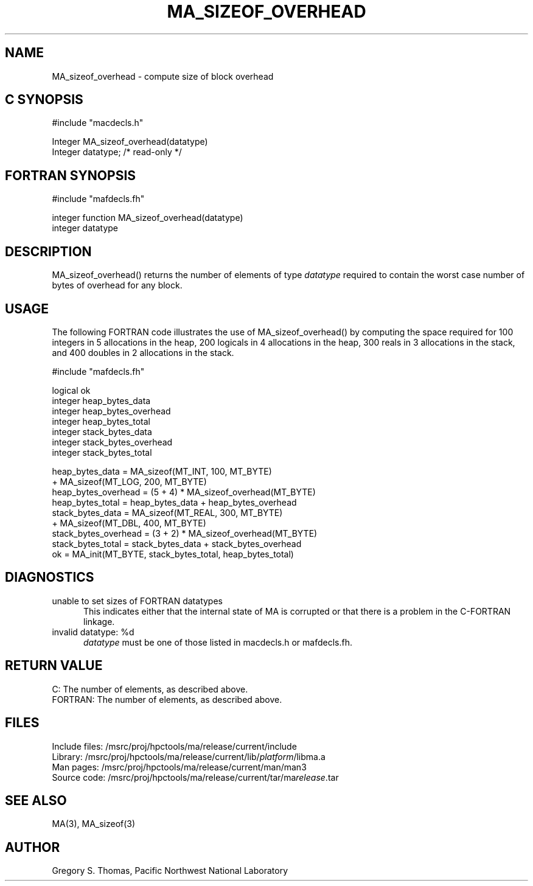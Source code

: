 .TH MA_SIZEOF_OVERHEAD 3 "20 February 1997" "MA Release 1.8" "MA LIBRARY ROUTINES"
.SH NAME
MA_sizeof_overhead -
compute size of block overhead
.SH "C SYNOPSIS"
.nf
#include "macdecls.h"

Integer MA_sizeof_overhead(datatype)
    Integer     datatype;       /* read-only */
.fi
.SH "FORTRAN SYNOPSIS"
.nf
#include "mafdecls.fh"

integer function MA_sizeof_overhead(datatype)
    integer     datatype
.fi
.SH DESCRIPTION
MA_sizeof_overhead() returns the number of elements of type
.I datatype
required to contain the worst case number of bytes of overhead for any block.
.SH USAGE
The following FORTRAN code illustrates the use of MA_sizeof_overhead()
by computing the space required for
100 integers in 5 allocations in the heap,
200 logicals in 4 allocations in the heap,
300 reals in 3 allocations in the stack,
and 400 doubles in 2 allocations in the stack.

.nf
#include "mafdecls.fh"

    logical ok
    integer heap_bytes_data
    integer heap_bytes_overhead
    integer heap_bytes_total
    integer stack_bytes_data
    integer stack_bytes_overhead
    integer stack_bytes_total

    heap_bytes_data = MA_sizeof(MT_INT, 100, MT_BYTE)
                    + MA_sizeof(MT_LOG, 200, MT_BYTE)
    heap_bytes_overhead = (5 + 4) * MA_sizeof_overhead(MT_BYTE)
    heap_bytes_total = heap_bytes_data + heap_bytes_overhead
    stack_bytes_data = MA_sizeof(MT_REAL, 300, MT_BYTE)
                     + MA_sizeof(MT_DBL, 400, MT_BYTE)
    stack_bytes_overhead = (3 + 2) * MA_sizeof_overhead(MT_BYTE)
    stack_bytes_total = stack_bytes_data + stack_bytes_overhead
    ok = MA_init(MT_BYTE, stack_bytes_total, heap_bytes_total)
.fi
.SH DIAGNOSTICS
unable to set sizes of FORTRAN datatypes
.in +0.5i
This indicates either that the internal state of MA is corrupted
or that there is a problem in the C-FORTRAN linkage.
.in
invalid datatype: %d
.in +0.5i
.I datatype
must be one of those listed in macdecls.h or mafdecls.fh.
.in
.SH "RETURN VALUE"
C: The number of elements, as described above.
.br
FORTRAN: The number of elements, as described above.
.\" .SH NOTES
.SH FILES
.nf
Include files: /msrc/proj/hpctools/ma/release/current/include
Library:       /msrc/proj/hpctools/ma/release/current/lib/\fIplatform\fR/libma.a
Man pages:     /msrc/proj/hpctools/ma/release/current/man/man3
Source code:   /msrc/proj/hpctools/ma/release/current/tar/ma\fIrelease\fR.tar
.fi
.SH "SEE ALSO"
.na
MA(3),
MA_sizeof(3)
.ad
.SH AUTHOR
Gregory S. Thomas, Pacific Northwest National Laboratory
